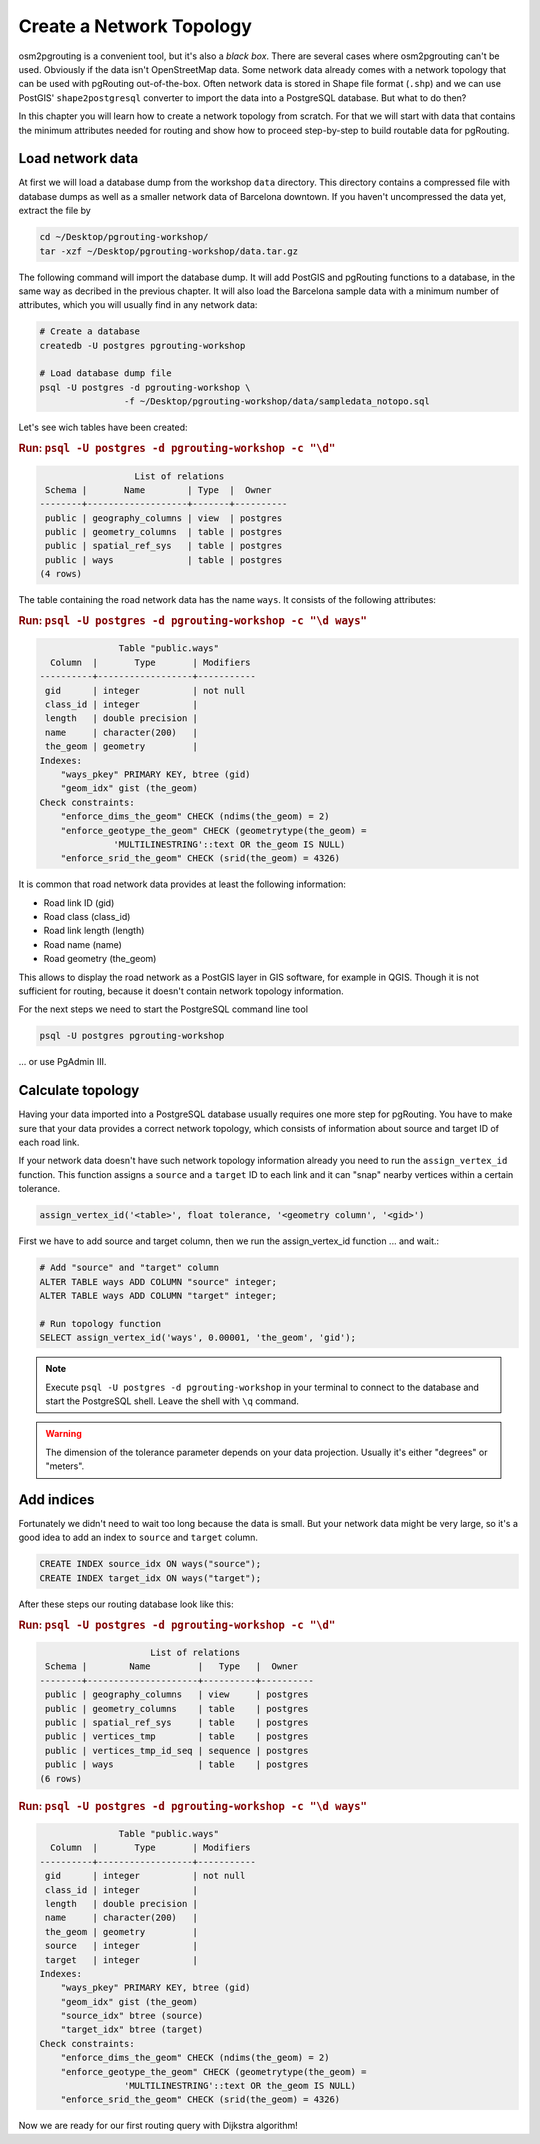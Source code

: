 ==============================================================================================================
Create a Network Topology
==============================================================================================================

osm2pgrouting is a convenient tool, but it's also a *black box*. There are several cases where osm2pgrouting can't be used. Obviously if the data isn't OpenStreetMap data. Some network data already comes with a network topology that can be used with pgRouting out-of-the-box. Often network data is stored in Shape file format (``.shp``) and we can use PostGIS' ``shape2postgresql`` converter to import the data into a PostgreSQL database. But what to do then?

.. image:: images/network.png
	:width: 250pt
	:align: center

In this chapter you will learn how to create a network topology from scratch. For that we will start with data that contains the minimum attributes needed for routing and show how to proceed step-by-step to build routable data for pgRouting. 

-------------------------------------------------------------------------------------------------------------
Load network data
-------------------------------------------------------------------------------------------------------------

At first we will load a database dump from the workshop ``data`` directory. This directory contains a compressed file with database dumps as well as a smaller network data of Barcelona downtown. If you haven't uncompressed the data yet, extract the file by 

.. code-block:: bash

	cd ~/Desktop/pgrouting-workshop/
	tar -xzf ~/Desktop/pgrouting-workshop/data.tar.gz

The following command will import the database dump. It will add PostGIS and pgRouting functions to a database, in the same way as decribed in the previous chapter. It will also load the Barcelona sample data with a minimum number of attributes, which you will usually find in any network data:

.. code-block:: bash

	# Create a database
	createdb -U postgres pgrouting-workshop
	
	# Load database dump file
	psql -U postgres -d pgrouting-workshop \
			-f ~/Desktop/pgrouting-workshop/data/sampledata_notopo.sql

Let's see wich tables have been created:

.. rubric:: Run: ``psql -U postgres -d pgrouting-workshop -c "\d"``
	
.. code-block:: sql

		          List of relations
	 Schema |       Name        | Type  |  Owner   
	--------+-------------------+-------+----------
	 public | geography_columns | view  | postgres
	 public | geometry_columns  | table | postgres
	 public | spatial_ref_sys   | table | postgres
	 public | ways              | table | postgres
	(4 rows)
	
The table containing the road network data has the name ``ways``. It consists of the following attributes:
	
.. rubric:: Run: ``psql -U postgres -d pgrouting-workshop -c "\d ways"``
	
.. code-block:: sql

		       Table "public.ways"
	  Column  |       Type       | Modifiers 
	----------+------------------+-----------
	 gid      | integer          | not null
	 class_id | integer          | 
	 length   | double precision | 
	 name     | character(200)   | 
	 the_geom | geometry         | 
	Indexes:
	    "ways_pkey" PRIMARY KEY, btree (gid)
	    "geom_idx" gist (the_geom)
	Check constraints:
	    "enforce_dims_the_geom" CHECK (ndims(the_geom) = 2)
	    "enforce_geotype_the_geom" CHECK (geometrytype(the_geom) = 
	              'MULTILINESTRING'::text OR the_geom IS NULL)
	    "enforce_srid_the_geom" CHECK (srid(the_geom) = 4326)

It is common that road network data provides at least the following information:

* Road link ID (gid)
* Road class (class_id)
* Road link length (length)
* Road name (name)
* Road geometry (the_geom)

This allows to display the road network as a PostGIS layer in GIS software, for example in QGIS. Though it is not sufficient for routing, because it doesn't contain network topology information.

For the next steps we need to start the PostgreSQL command line tool 

.. code-block:: bash

	psql -U postgres pgrouting-workshop
	
... or use PgAdmin III.


--------------------------------------------------------------------------------------------------------------
Calculate topology
--------------------------------------------------------------------------------------------------------------

Having your data imported into a PostgreSQL database usually requires one more step for pgRouting. You have to make sure that your data provides a correct network topology, which consists of information about source and target ID of each road link.

If your network data doesn't have such network topology information already you need to run the ``assign_vertex_id`` function. This function assigns a ``source`` and a ``target`` ID to each link and it can "snap" nearby vertices within a certain tolerance.

.. code-block:: sql

	assign_vertex_id('<table>', float tolerance, '<geometry column', '<gid>')
	
First we have to add source and target column, then we run the assign_vertex_id function ... and wait.:

.. code-block:: sql

	# Add "source" and "target" column
	ALTER TABLE ways ADD COLUMN "source" integer;
	ALTER TABLE ways ADD COLUMN "target" integer;
	
	# Run topology function
	SELECT assign_vertex_id('ways', 0.00001, 'the_geom', 'gid');

.. note::

	Execute ``psql -U postgres -d pgrouting-workshop`` in your terminal to connect to the database and start the PostgreSQL shell. Leave the shell with ``\q`` command.   

.. warning::

	The dimension of the tolerance parameter depends on your data projection. Usually it's either "degrees" or "meters".


-------------------------------------------------------------------------------------------------------------
Add indices
-------------------------------------------------------------------------------------------------------------

Fortunately we didn't need to wait too long because the data is small. But your network data might be very large, so it's a good idea to add an index to ``source`` and ``target`` column.

.. code-block:: sql

	CREATE INDEX source_idx ON ways("source");
	CREATE INDEX target_idx ON ways("target");

After these steps our routing database look like this:

.. rubric:: Run: ``psql -U postgres -d pgrouting-workshop -c "\d"``
	
.. code-block:: sql

		             List of relations
	 Schema |        Name         |   Type   |  Owner   
	--------+---------------------+----------+----------
	 public | geography_columns   | view     | postgres
	 public | geometry_columns    | table    | postgres
	 public | spatial_ref_sys     | table    | postgres
	 public | vertices_tmp        | table    | postgres
	 public | vertices_tmp_id_seq | sequence | postgres
	 public | ways                | table    | postgres
	(6 rows)

.. rubric:: Run: ``psql -U postgres -d pgrouting-workshop -c "\d ways"``
	
.. code-block:: sql
	
		       Table "public.ways"
	  Column  |       Type       | Modifiers 
	----------+------------------+-----------
	 gid      | integer          | not null
	 class_id | integer          | 
	 length   | double precision | 
	 name     | character(200)   | 
	 the_geom | geometry         | 
	 source   | integer          | 
	 target   | integer          | 
	Indexes:
	    "ways_pkey" PRIMARY KEY, btree (gid)
	    "geom_idx" gist (the_geom)
	    "source_idx" btree (source)
	    "target_idx" btree (target)
	Check constraints:
	    "enforce_dims_the_geom" CHECK (ndims(the_geom) = 2)
	    "enforce_geotype_the_geom" CHECK (geometrytype(the_geom) = 
	                'MULTILINESTRING'::text OR the_geom IS NULL)
	    "enforce_srid_the_geom" CHECK (srid(the_geom) = 4326)
		
Now we are ready for our first routing query with Dijkstra algorithm!
